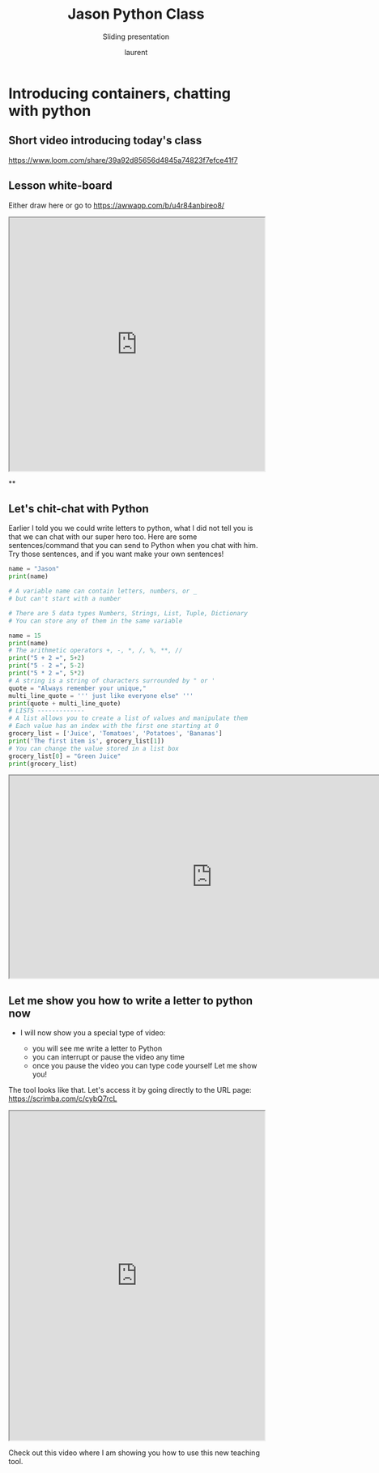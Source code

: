 #+TITLE: Jason Python Class

#+REVEAL_ROOT: https://cdn.jsdelivr.net/npm/reveal.js@3.9.0

#+REVEAL_EXTERNAL_PLUGIN: ( chalkboard menu )
#+REVEAL_EXTRA_CSS: ./mystyle.css
#+ATTR_ORG: :width 200/250/300/400/500/600
#+ATTR_LATEX: :width 2.0in
#+ATTR_HTML: :width 200/250/300/400/500/600px
#+REVEAL_TITLE_SLIDE: <h2>%t</h2><h3>%s</h3><p>%A %a</p><p><a href="%u">%u</a></p>
#+REVEAL_THEME: moon
# ./assets/stars.jpg
#+REVEAL_TITLE_SLIDE_BACKGROUND: https://images.freeimages.com/images/large-previews/f0d/night-sky-1401615.jpg
#+Subtitle: Sliding presentation
#+Author: laurent
#+Email: laurent_pinson@hotmail.com
#+REVEAL_TALK_URL: https://laurenthyz.github.io/jason/blue.html
# * Our First lesson
# ** Proper set-up before the class
#    :PROPERTIES:
#    :UNNUMBERED: notoc
#    :END:
# - Open your web.wechat window
# - open your meet room https://meet.jit.si/jasonchengyu
#   共享电脑摄像头和麦克风两种方法（1-接受网页自动发放的共享提示 2-登上meet.jit.si后共享资源）
#   截图
# - put your headset and mic on, make sure both are working properly

# ** Things Jason likes:
#    :PROPERTIES:
#    :UNNUMBERED: notoc
#    :END:
# - Sausage Man (香肠派对), a battle royale game stylized to the likenings of Fortnite and PUBG (PlayerUnknown's BattleGrounds ).
# - Super Mario Bros
# - Drawing
# ** Jason & programming
#    :PROPERTIES:
#    :UNNUMBERED: notoc
#    :END:
# - Wants to learn programming in order to write game and make lots of money :)
# - After our python introduction in Phuket, Jason went on to learn through 核桃编程 www.hetao101.com
# - Through 核桃编程Jason focused mainly on Scratch coding coding ( and that's good )
#   - For reference, here is the standard progression from hetao101.com

#         https://img.hetao101.com/assets/pc/landing3.0/jieduan.png
# ** STORE and PROCESS
#    :PROPERTIES:
#    :UNNUMBERED: notoc
#    :END:
# *** Restaurants STORE and PROCESS food.
# Restaurants must be able to STORE food & PROCESS/COOK it.
# A storage space full of food is not a restaurant.
# A cook and his knives alone is not a restaurant.
# A skilled cook with access to food storage? Now we are talking!
# *** Computers are machines that STORE information and PROCESS that information
# Essentially a computer is a machine that can STORE and PROCESS information.
# Based on that definition & the things we discussed, please draw a computer
# #+BEGIN_EXPORT html

# <iframe width="100%" height="650px" src="https://awwapp.com/b/u4r84anbireo8/"></iframe>
# #+END_EXPORT

# *** Computers are everywhere!
# Ask the adults around you:
# - "Dad, do you think that phones are computers? "
# - "Mum, do you think that a TESLA car is a computer?"
# - "Teacher is your Huawei's watch a computer too?"
# Try to help them answer the question just like we did during the class.
# *** Computers are powerful... but their Machine Language is too difficult
#  - They only understand Machine Language
#    (typically binaries, /i.e./ a bunch of 0 and 1)
#  - MACHINE LANGUAGE is impractical for HUMANS to learn, MACHINE CODE is not humanly readable!

# *** Update your big picture!

# #+BEGIN_EXPORT html

# <iframe width="100%" height="650px" src="https://awwapp.com/b/u4r84anbireo8/"></iframe>

# #+END_EXPORT
# ** Fortunately we have many super heroes that speak ML
#    :PROPERTIES:
#    :UNNUMBERED: notoc
#    :END:
# - Those super-heroes are : C, C#, C++, Java, Python, Java-script etc...
# - You can call those super-heroes and invite them onto your computer
# - Provided we speak their language we can ask those super-heroes anything!

# ** Update your big picture!
#    :PROPERTIES:
#    :UNNUMBERED: notoc
#    :END:
# #+BEGIN_EXPORT html

# <iframe width="100%" height="650px" src="https://awwapp.com/b/u4r84anbireo8/"></iframe>

# #+END_EXPORT

# ** Spoiled for choice, which super-hero will you pick?
#    :PROPERTIES:
#    :UNNUMBERED: notoc
#    :END:
# Which super-hero will you pick to control your computer?
#  Will you pick the fastest (C)? Will you pick the cutest (Scratch)? Will you pic the most popular (Python)?
#  It is not an easy question, and it does depend on your age and experience...
# ** Let's pick Python as our first language
#    :PROPERTIES:
#    :UNNUMBERED: notoc
#    :END:
# - Easy to learn, open-source, powerful and popular across researchers...Python rocks!
# - Learning Python basics properly and without rushing will greatly increase your ability to learn the second one (In Mainland China that second language is typically C++)

# ** Update your big picture!
#    :PROPERTIES:
#    :UNNUMBERED: notoc
#    :END:
# #+BEGIN_EXPORT html

# <iframe width="100%" height="650px" src="https://awwapp.com/b/u4r84anbireo8/"></iframe>

# #+END_EXPORT

# ** Next class we write hello.py
#    :PROPERTIES:
#    :UNNUMBERED: notoc
#    :END:
# - From that moment on Python will be your main partner
# - Your focus will be to:
#     - learn Python's grammar and vocabulary
#     - write correct sentences with clear commands
# Next class we will write a simple hello.py to our beloved Python super-hero.

# ** Update your big picture!
#    :PROPERTIES:
#    :UNNUMBERED: notoc
#    :END:
# Ok let's wrap up this lesson review.
# Please redraw your Big Picture from scratch
# #+BEGIN_EXPORT html
# <iframe width="100%" height="650px" src="https://awwapp.com/b/u7jfmkhitu47y/"></iframe>
# #+END_EXPORT

# * New Vocabulary
# ** Vocabulary to include in your BP
# 根据今天的反馈jason要用房间里的白板画出他脑海里的python big picture
# (要包含以下几项:
# |-------------------------+--------------------------|
# | python 英雄             | computer 电脑            |
# | Store 存储              | Process 处理             |
# | ML 机器语言             | Jason 编程人员           |
# | Envelope 信封           | Letter (信封里的信)      |
# | StandardInput 标准输入  | python's left hand       |
# | python's right hand     | Standard Output 标准输出 |
# | Standard Error 标准错误 | print/say(显示)          |
# | return(返回)            |                          |
# |-------------------------+--------------------------|
# ** 从scratch迈向Python?
# I can know that Jason has studied some Scratch. Hopefully he is able to take what he learned there into python. Here is a picture that shows the similarities between both languages:
#  #+REVEAL: split
# [[./assets/scratchtopython.png]]
# * Data types
# ** python data types 数据类别：
# Please put the following items within you BP
#   - boolean
#   - string (字符串）
#   - integer整数
#   - float 浮点数
#   - list列表
#   - dictionaries

# #+REVEAL: split
# Attention: 重点在string, integer and float
#    Jason should add his hello.py to his big picture
#    making sure he uses variable declaration.
#    他要把他的hello.py 也画进去。
#     hello.py 文件里面不要乱用双引号和括号！

# * 从Scratch 迈向 python!
# Jason, after our 2nd lesson I asked  you and your parents how long and far you had been with Scratch. I think it is worth for you to try and connect what we do with scratch, so I have found some picture that illustrate how both languages do the same thing. I hope it helps.
# ** input 输入
# 图左是 Scratch 的表达方式, 图右是 Python 的语法。在 Scratch 中提问的结果会放入「答案」这个变数, Python 可以使用 input() 达>
# [[./assets/input.png]]
# ** output 输出
# 图左是 Scratch 的表达方式, 图右是 Python 的语法。
# [[./assets/output.png]]
# ** arithmetic operations 数学运算
# 图左是 Scratch 的表达方式, 图右是 Python 的语法。
# [[./assets/math.png]]

# ** string operations 字串运算
# 图左是 Scratch 的表达方式, 图右是 Python 的语法。
# [[./assets/string.png]]
# ** comparison and logical operations 字串运算
# 图左是 Scratch 的表达方式, 图右是 Python 的语法。
# [[./assets/logic.png]]

# ** advanced math 进阶数学运算
# 图左是 Scratch 的表达方式, 图右是 Python 的语法。
# [[./assets/math2.png]]

# ** loop 回圈
# 图左是 Scratch 的表达方式, 图右是 Python 的语法。
# [[./assets/loop.png]]

# ** increment 变数
# 图左是 Scratch 的表达方式, 图右是 Python 的语法。 Python 可以使用中文「分数」当作变数名称。
# [[./assets/increment.png]]

# ** list 列表
# 图左是 Scratch 的表达方式, 图右是 Python 的语法。 Python 可以使用中文「清单」当作变数名称。
# [[./assets/list.png]]
# *  Comments/variables/input
# ** Comments/注释
# Comments are section of your code that will not be executed by Python, they are typically there to explain what is happening (useful when you work with others).
# 确保对模块, 函数, 方法和行内注释使用正确的风格
# Python中的注释有单行注释和多行注释.
# Python中单行注释以 # 开头，例如：
# #+BEGIN_SRC python
# # the following code is a print statement
# print("Hello World, my name is Jason!")
# #+END_SRC


# #+REVEAL: split
# 多行注释如下：
# #+BEGIN_SRC python
# '''
# The code below is a simple print statement.
# I am giving python a string of characters,
# and I ask python to send it (to print it, to display it)
# onto the standard output (typically the standard output is
# the screen)
# '''
# print("Hello World, my name is Jason and I am a coder")
# #+END_SRC
# ** Creating variables
# We talked about variables already. I said that variables are like labeled/named boxes that contain data.
# check the code below, and guess what python will do when it read it line by line:
# #+BEGIN_SRC python
# jason_age = 10
# jason_best_friend = "Milo"
# jason_birth_year = 2020 - jason_age
# print(jason_age)
# print(jason_best_friend)
# print(jason_birth_year)
# #+END_SRC
# ** Use variables as much as you can
# Within the section about comments we asked python to print "Hello World, my name is...".
# Although it is correct, each time we can put data in a box and give that box a name we should do it...so let's do it!
# #+BEGIN_SRC python
# hello = "Hello World, my name is Jason and I am coder".
# byebye = "It was a pleasure to meet you, see you soon"
# print(hello)
# print(byebye)
# #+END_SRC
# ** Wrap up and homework
# Here is the code we looked at during the class.
# You asked me:
# - "why are we using a 'f' ?"
# - "what is the empty []?"
# - "Line 19 and 23 why are we using 2 pairs of parentheses/parens?"
# We will solve all those mysteries but for now please read the code below outloud, look at the different colors, and commit line 13,15 and 17 to memory (write those 3 lines 20 times!

# #+REVEAL: split
# [[./assets/restaurant.png]]

# * VLive Share, review and if/elif/else
# ** 笔记更新
# 我的笔记以后就放在以下链路：
# - [[https://laurenthyz.github.io/jason/blue.html][酷酷 This blue-background version with arrow/swipe navigation]]
# - [[https://laurenthyz.github.io/jason/white.html][传统 This white-background, traditional article-style webpage]]
# ** Vocabulary review
# We reviewed lesson 2:
# |-------------------------+--------------------------|
# | python 英雄             | computer 电脑            |
# | Store 存储              | Process 处理             |
# | ML 机器语言             | Jason 编程人员           |
# | Envelope 信封           | Letter (信封里的信)      |
# | StandardInput 标准输入  | python's left hand       |
# | python's right hand     | Standard Output 标准输出 |
# | Standard Error 标准错误 | print/say(显示)          |
# | return(返回)            |                          |
# |-------------------------+--------------------------|
#  #+REVEAL: split
# Jason you need to be able to draw your BP with all those components in it. Standard Input is the stream that brings instructions to python. Note that data coming from the keyboard, data coming from sensors (传感器)and commands contained in your hello.py file are all reaching the computer through this input stream.
# Note that whenever you are sending instructions to Python, he will either:
# - implement the storage and process commands internally in the computer
# - display something to the STDOUT (the screen) if you asked him to
# - return something to you if you wrote the relevant return function
# - ...and if at any point he is unable to perform he will send an error traceback to the Stand Error stream.
# ** Scratch to Python review
# We reviewed and explained how Scratch and Python do the following:
# |----------------------------------------------------+-------------------------------+----------------------------|
# |                                                    | Scratch                       | Python                     |
# | ask something from the user                        | ask & set                     | input                      |
# |                                                    | (提问 并等待答案)             |                            |
# |----------------------------------------------------+-------------------------------+----------------------------|
# | tell something to the user                         | say                           | print                      |
# | conditional execution                              | if else                       | if elif elif else          |
# | storing data in box                                | set a to hello                | a = "hello"                |
# | incrementing                                       | change x by 1/ 增加 1         | a = a + 1                  |
# | add element to a list                              | add milo to friend_list       | friend_list.append("milo") |
# | delete an element from a list                      | delete 1 of friend_list       | friend_list.pop()          |
# | loops                                              |                               |                            |
# | adding/gluing items into a named box               | set g to join hi + there      | g = "hi" + "there"         |
# |                                                    | （合并 hi 和 there            |                            |
# |----------------------------------------------------+-------------------------------+----------------------------|
# |----------------------------------------------------+-------------------------------+----------------------------|
#  #+REVEAL: split
# |                                                                    |                               |                            |
# | a and b are equal                                  | a = b                         | a == b                     |
# | a is greater than b                                | a > b                         | a > b                      |
# | a is lesser than                                   | a < b                         | a < b                      |
# | both 条件1 and 条件2 are satisfied then we act     | 条件1 且 条件2                | 条件1 and 条件2            |
# | if 条件1 or 条件2  are satisfied then we act       | 条件1 或 条件2                | 条件1 or 条件2             |
# | if 条件1 is not satisfied then we act              | 条件1 不成立的话              | not 条件1                  |
# |----------------------------------------------------+-------------------------------+----------------------------|
# |----------------------------------------------------+-------------------------------+----------------------------|
# | the absolute value of 9                            | 绝对值 of 9                   | abs(9)                     |
# | square root of 9                                   | 平方根 of 9                   | import math   math.sqrt(9) |
# |----------------------------------------------------+-------------------------------+----------------------------|
#  #+REVEAL: split
# | loop 回圈                                          |                               |                            |
# | do something 10 times                              | repeat 10                     | for i in range(10)         |
# | do something once 条件1 is satisfied               | 等待条件一                    | while not 条件一：    pass |
# | do something until something happens               | repeat until money = 0        | while money > 0            |
# | do action_a forever                                | forever do action_a 重复执行  | while True: action_a       |
# |                                                    |                               |                            |
# | if 条件1 is met, then do something                 |                               |                            |
# | if 条件1 is true do action 1, otherwise do action2 |                               |                            |
# |                                                    |                               |                            |
# |                                                    |                               |                            |
# |                                                    |                               |                            |
# |----------------------------------------------------+-------------------------------+----------------------------|
#  #+REVEAL: split
# | number                                             |                               |                            |
# | we introduce a counter variable and set it to 0    | 分数                          | 分数 = 0                   |
# |                                                    | set 分数 to 0                 |                            |
# |                                                    | （将变量 分数 的 值设定为 0） |                            |
# | we increment our counter by 1                      | change 分数 by 1              | 分数 = 分数 + 1            |
# | we set the counter to 0                            |                               |                            |
# |----------------------------------------------------+-------------------------------+----------------------------|
# | list 列表                                          |                               |                            |
# | add item to the list                               |                               |                            |
# | insert item in the list                            |                               |                            |
# | delete item using its rank in the list             |                               |                            |
# | we can check whether an item is in the list        |                               |                            |
# | we can know how many items are in the list         |                               |                            |
# | we can obtain the last item in the list            |                               |                            |
# |                                                    |                               |                            |
# ** if elif else
# We spent some time talking about this picture:
# [[./assets/loop.png]]
# Let me show you an example where you see if, elif and else applied.
#  #+REVEAL: split
# #+BEGIN_SRC python
# num = 1122
# if 9 < num < 99:
#     print("Two digit number")
# elif 99 < num < 999:
#     print("Three digit number")
# elif 999 < num < 9999:
#     print("Four digit number")
# else:
#     print("number is <= 9 or >= 9999")
# #+END_SRC
#  #+REVEAL: split
# You can distinguish the following core structure:
# #+BEGIN_SRC python
# if condition_1:
#    block_of_code_1
# elif condition_2:
#    block_of_code_2
# elif condition_3:
#    block_of_code_3
# ..
# ..
# ..
# else:
#   block_of_code_n
# #
# # 1. There can be multiple ‘elif’ blocks, however there is only ‘else’ block is allowed.
# # 2. Out of all these blocks only one block_of_code gets executed. If the condition is true then the code inside ‘if’ # gets executed, if condition is false then the next condition(associated with elif) is evaluated and so on. If none # of the conditions is true then the code inside ‘else’ gets executed.
# #+END_SRC
# ** 实时协作编程安装
#  - [[https://www.loom.com/share/b32958dc87f448ccb5ce9b9b04f7dd6c][Video-guide to installing Live Share]]
#  - Make sure you install python 3 on your computer:
#    - access your terminal 在系统桌面右上角有一个“放大镜”。点击“放大镜”，在这个对话框内搜索“终端”，点击回车就可以了.
# - when in your terminal 请输入python --version后点击回车，照一下。然后请输入python3 --version后点击回车，照一下。
#   如果python 3 没有安装的话那么根据[[https://v.qq.com/x/page/x30436josgj.html][此中文视频来安装。]]
# * Stream, Indentation, statements (simple and compound)

# ** Reference guide for coming Live Share sessions 实时协作编
# Note to Laurent:
# All our Live Share 实时协作编程 meetings will take place [[https://prod.liveshare.vsengsaas.visualstudio.com/join?4A27AD73291CAB59289663FDEAF5E4D7E201][here.]] This link is valid until July 25th. Coach needs to access his Live Share and join a meeting room using his recurring meeting link mentioned above.
# This in turn will generate a access link that should be sent to the student/interviewer each time.
# #+REVEAL: split
# Note to Jason:
# You have 2 options to join our Live Share meetings.
# #+REVEAL: split
# OPTION 1: you copy-paste our permanent link inside your Live Share
#  You open your Visual Studio Code, hit the Live Share icon, hover over the "Session details" and click on the green icon as explained in this video:
#  [[https://www.loom.com/share/1a5d1fd177c443aa89c1a3bbd6074575][Check this short video]]
# # #+BEGIN_EXPORT html

# # <iframe width="100%" height="650px" src="https://www.loom.com/share/1a5d1fd177c443aa89c1a3bbd6074575"></iframe>
# # #+END_EXPORT
# Follow the instructions in the video and copy-paste this link:
# https://prod.liveshare.vsengsaas.visualstudio.com/join?4A27AD73291CAB59289663FDEAF5E4D7E201


# #+REVEAL: split
# OPTION 2: you click whichever link I send you
# I send you a link that you will click.
# You get the following offline error message? Let me know right away
# #+NAME: fig: Offline
# #+CAPTION: That might happen
# #+ATTR_ORG: :width 400/500/600 :height 500
# #+ATTR_LATEX: :width 2.0in
# #+ATTR_HTML: :width /400/500/600px :height 500px
# [[./assets/liveshare_offline.png]]
# #+REVEAL: split
# Normally though you should see the picture below. Please choose to access the meeting room from your Visual Studio Code:
# #+ATTR_ORG: :width 200/250/300/400/500/600
# #+ATTR_LATEX: :width 2.0in
# #+ATTR_HTML: :width 400/500/600px
# [[./assets/liveshare_normal.png]]

# ** Whiteboard space, go to page 7
# From now on each lesson will have its drawing space where we can draw stuff on. If we are on lesson 7, just pick page 7 of the whiteboard.
# #+REVEAL: split
# #+BEGIN_EXPORT html
# <iframe width="100%" height="500px" src="https://awwapp.com/b/u4r84anbireo8/"></iframe>
# #+END_EXPORT
# ** Big Picture in 2mn
# - you draw it live
# - I introduce the idea of stream (水流？)
# ** Write the code you memorized
# - You draw it
# - we discuss the importance of space (leading space and trailing space)
# - we explain statement, simple statement, compound statement
#   (语句)
# - we discuss the importance of indentation (缩进 Suō jìn)
# ** We try the Live Share tool
# - We test the terminal (终端)
# - We write a hello.py file
# - We run the hello.py file


* Introducing containers, chatting with python

# #+ATTR_REVEAL: :frag (appear)
# <video data-autoplay src="http://clips.vorwaerts-gmbh.de/big_buck_bunny.mp4"></video>
# #+BEGIN_SRC html
# <video data-autoplay src="http://clips.vorwaerts-gmbh.de/big_buck_bunny.mp4"></video>
# #+END_SRC

# #+ATTR_REVEAL: :frag (appear)
# - aaaa
# - bbb
# - ccc
# -
# #+BEGIN_EXPORT html

# <iframe width="100%" height="650px" src="https://scrimba.com/c/czbWJRAZ"></iframe>

** Short video introducing today's class
[[https://www.loom.com/share/39a92d85656d4845a74823f7efce41f7]]
** Lesson white-board

Either draw here or go to [[https://awwapp.com/b/u4r84anbireo8/]]
#+BEGIN_EXPORT html
<iframe width="100%" height="500px" src="https://awwapp.com/b/u4r84anbireo8/"></iframe>
#+END_EXPORT
**
** Let's chit-chat with Python
# #+END_EXPORT
Earlier I told you we could write letters to python, what I did not tell you is that we can chat with our super hero too.
Here are some sentences/command that you can send to Python when you chat with him.
Try those sentences, and if you want make your own sentences!
#+REVEAL: split
#+BEGIN_SRC python
name = "Jason"
print(name)

# A variable name can contain letters, numbers, or _
# but can't start with a number

# There are 5 data types Numbers, Strings, List, Tuple, Dictionary
# You can store any of them in the same variable

name = 15
print(name)
# The arithmetic operators +, -, *, /, %, **, //
print("5 + 2 =", 5+2)
print("5 - 2 =", 5-2)
print("5 * 2 =", 5*2)
# A string is a string of characters surrounded by " or '
quote = "Always remember your unique,"
multi_line_quote = ''' just like everyone else" '''
print(quote + multi_line_quote)
# LISTS -------------
# A list allows you to create a list of values and manipulate them
# Each value has an index with the first one starting at 0
grocery_list = ['Juice', 'Tomatoes', 'Potatoes', 'Bananas']
print('The first item is', grocery_list[1])
# You can change the value stored in a list box
grocery_list[0] = "Green Juice"
print(grocery_list)
#+END_SRC

#+REVEAL: split
#+BEGIN_EXPORT html
<iframe src="http://brython.info/console.html" width="800" height="400"></iframe>
#+END_EXPORT

** Let me show you how to write a letter to python now
#+ATTR_REVEAL: :frag (appear)
- I will now show you a special type of video:
    #+ATTR_REVEAL: :frag (appear)
  - you will see me write a letter to Python
  - you can interrupt or pause the video any time
  - once you pause the video you can type code yourself
    Let me show you!
#+REVEAL: split

The tool looks like that.
Let's access it by going directly to the URL page: [[https://scrimba.com/c/cybQ7rcL]]
#+BEGIN_EXPORT html

<iframe width="100%" height="650px" src="https://scrimba.com/c/cybQ7rcL"></iframe>
#+END_EXPORT

Check out this video where I am showing you how to use this new teaching tool.
